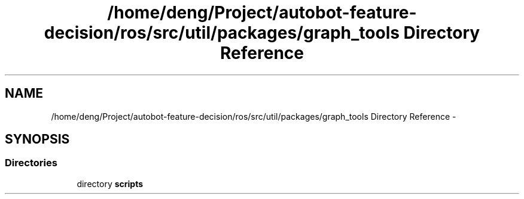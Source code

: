 .TH "/home/deng/Project/autobot-feature-decision/ros/src/util/packages/graph_tools Directory Reference" 3 "Fri May 22 2020" "Autoware_Doxygen" \" -*- nroff -*-
.ad l
.nh
.SH NAME
/home/deng/Project/autobot-feature-decision/ros/src/util/packages/graph_tools Directory Reference \- 
.SH SYNOPSIS
.br
.PP
.SS "Directories"

.in +1c
.ti -1c
.RI "directory \fBscripts\fP"
.br
.in -1c
